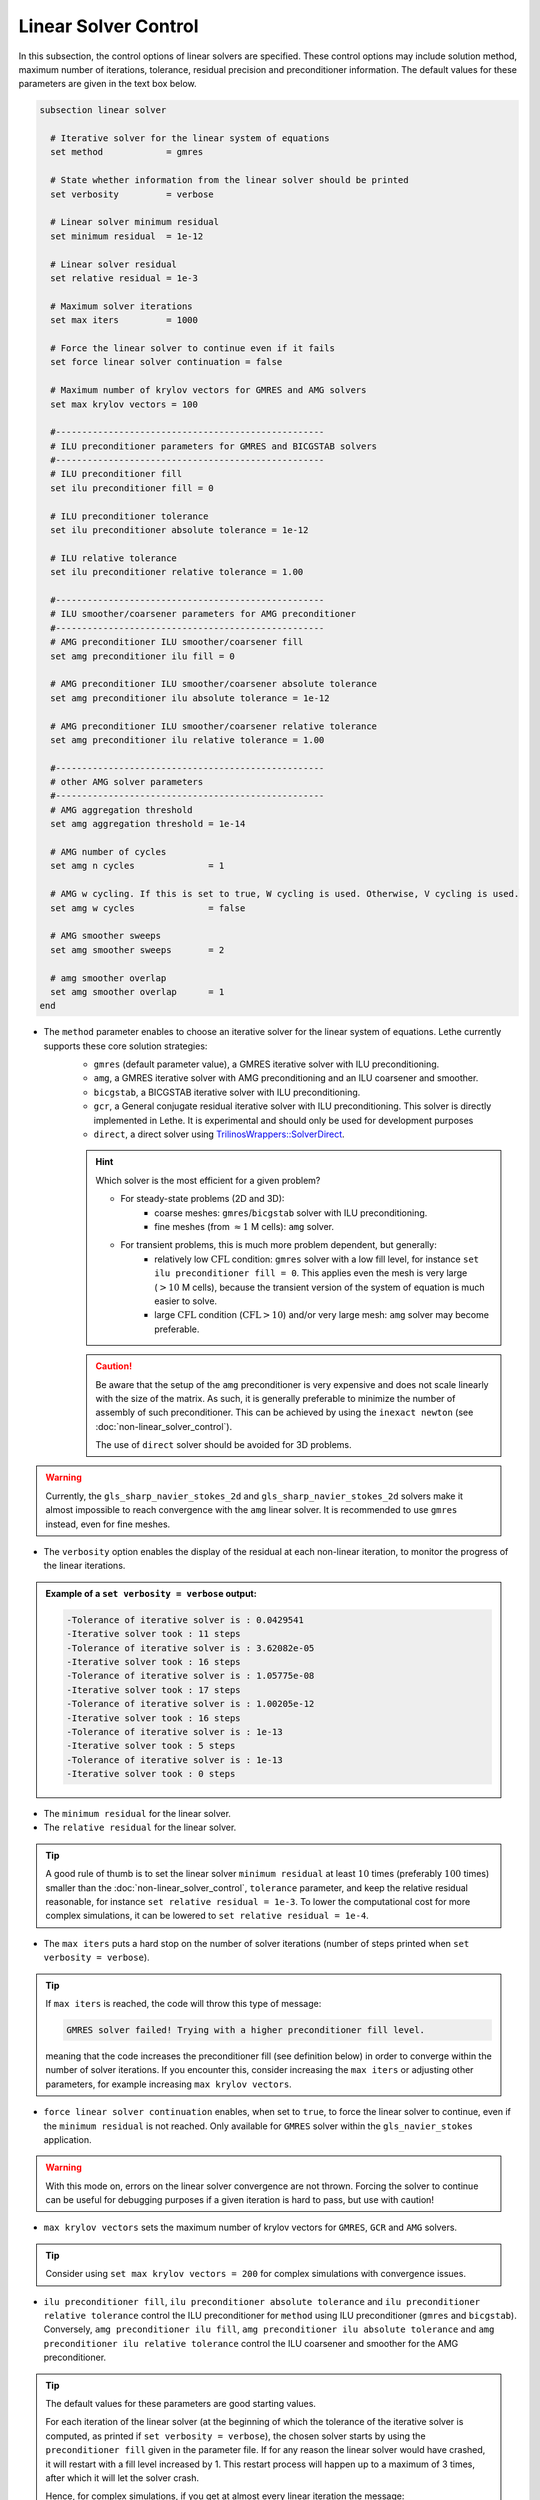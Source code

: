 Linear Solver Control
~~~~~~~~~~~~~~~~~~~~~~~~~~~~~~~~~~

In this subsection, the control options of linear solvers are specified. These control options may include solution method, maximum number of iterations, tolerance, residual precision and preconditioner information. The default values for these parameters are given in the text box below.

.. seealso::
	For further understanding about the numerical method used and advanced parameters, the interested reader is referred to the Theory Documentation.

.. code-block:: text

	subsection linear solver

	  # Iterative solver for the linear system of equations
	  set method		= gmres

	  # State whether information from the linear solver should be printed
	  set verbosity		= verbose

	  # Linear solver minimum residual
	  set minimum residual  = 1e-12

	  # Linear solver residual
	  set relative residual = 1e-3

	  # Maximum solver iterations
	  set max iters         = 1000

	  # Force the linear solver to continue even if it fails
	  set force linear solver continuation = false

	  # Maximum number of krylov vectors for GMRES and AMG solvers
	  set max krylov vectors = 100

	  #---------------------------------------------------
	  # ILU preconditioner parameters for GMRES and BICGSTAB solvers
	  #---------------------------------------------------
	  # ILU preconditioner fill
	  set ilu preconditioner fill = 0

	  # ILU preconditioner tolerance
	  set ilu preconditioner absolute tolerance = 1e-12

	  # ILU relative tolerance
	  set ilu preconditioner relative tolerance = 1.00

	  #---------------------------------------------------
	  # ILU smoother/coarsener parameters for AMG preconditioner
	  #---------------------------------------------------
	  # AMG preconditioner ILU smoother/coarsener fill
	  set amg preconditioner ilu fill = 0

	  # AMG preconditioner ILU smoother/coarsener absolute tolerance
	  set amg preconditioner ilu absolute tolerance = 1e-12

	  # AMG preconditioner ILU smoother/coarsener relative tolerance
	  set amg preconditioner ilu relative tolerance = 1.00

	  #---------------------------------------------------
	  # other AMG solver parameters
	  #---------------------------------------------------
	  # AMG aggregation threshold
	  set amg aggregation threshold = 1e-14

	  # AMG number of cycles
	  set amg n cycles              = 1

	  # AMG w cycling. If this is set to true, W cycling is used. Otherwise, V cycling is used.
	  set amg w cycles              = false

	  # AMG smoother sweeps
	  set amg smoother sweeps       = 2

	  # amg smoother overlap
	  set amg smoother overlap      = 1
	end


* The ``method`` parameter enables to choose an iterative solver for the linear system of equations. Lethe currently supports these core solution strategies:
	* ``gmres`` (default parameter value), a GMRES iterative solver with ILU preconditioning.
	* ``amg``, a GMRES iterative solver with AMG preconditioning and an ILU coarsener and smoother.
	* ``bicgstab``, a BICGSTAB iterative solver with ILU preconditioning.
	* ``gcr``, a General conjugate residual iterative solver with ILU preconditioning. This solver is directly implemented in Lethe. It is experimental and should only be used for development purposes
	* ``direct``, a direct solver using `TrilinosWrappers::SolverDirect <https://www.dealii.org/current/doxygen/deal.II/classTrilinosWrappers_1_1SolverDirect.html>`_.

	.. hint::
		Which solver is the most efficient for a given problem?
		
		* For steady-state problems (2D and 3D):
			* coarse meshes: ``gmres``/``bicgstab`` solver with ILU preconditioning.
			* fine meshes (from :math:`\approx 1` M cells): ``amg`` solver.
		* For transient problems, this is much more problem dependent, but generally:
			* relatively low :math:`\text{CFL}` condition: ``gmres`` solver with a low fill level, for instance ``set ilu preconditioner fill = 0``. This applies even the mesh is very large (:math:`>10` M cells), because the transient version of the system of equation is much easier to solve.
			* large :math:`\text{CFL}` condition (:math:`\text{CFL}>10`) and/or very large mesh: ``amg`` solver may become preferable.

	.. caution:: 
		Be aware that the setup of the ``amg`` preconditioner is very expensive and does not scale linearly with the size of the matrix. As such, it is generally preferable to minimize the number of assembly of such preconditioner. This can be achieved by using the ``inexact newton`` (see :doc:`non-linear_solver_control`).
		
		The use of ``direct`` solver should be avoided for 3D problems.

.. warning::
    Currently, the ``gls_sharp_navier_stokes_2d`` and ``gls_sharp_navier_stokes_2d`` solvers make it almost impossible to reach convergence with the ``amg`` linear solver. It is recommended to use ``gmres`` instead, even for fine meshes.


* The ``verbosity`` option enables the display of the residual at each non-linear iteration, to monitor the progress of the linear iterations.

.. admonition:: Example of a ``set verbosity = verbose`` output:

	.. code-block:: text

		-Tolerance of iterative solver is : 0.0429541
		-Iterative solver took : 11 steps 
		-Tolerance of iterative solver is : 3.62082e-05
		-Iterative solver took : 16 steps 
		-Tolerance of iterative solver is : 1.05775e-08
		-Iterative solver took : 17 steps 
		-Tolerance of iterative solver is : 1.00205e-12
		-Iterative solver took : 16 steps 
		-Tolerance of iterative solver is : 1e-13
		-Iterative solver took : 5 steps 
		-Tolerance of iterative solver is : 1e-13
		-Iterative solver took : 0 steps 


* The ``minimum residual`` for the linear solver.

* The ``relative residual`` for the linear solver.

.. tip::
	A good rule of thumb is to set the linear solver ``minimum residual`` at least :math:`10` times (preferably :math:`100` times) smaller than the :doc:`non-linear_solver_control`, ``tolerance`` parameter, and keep the relative residual reasonable, for instance ``set relative residual = 1e-3``. To lower the computational cost for more complex simulations, it can be lowered to ``set relative residual = 1e-4``.

* The ``max iters`` puts a hard stop on the number of solver iterations (number of steps printed when ``set verbosity = verbose``).

.. tip::
	If ``max iters`` is reached, the code will throw this type of message: 
	
	.. code-block:: text
	
		GMRES solver failed! Trying with a higher preconditioner fill level.

	meaning that the code increases the preconditioner fill (see definition below) in order to converge within the number of solver iterations. If you encounter this, consider increasing the ``max iters`` or adjusting other parameters, for example increasing ``max krylov vectors``.

* ``force linear solver continuation`` enables, when set to ``true``, to force the linear solver to continue, even if the ``minimum residual`` is not reached. Only available for ``GMRES`` solver within the ``gls_navier_stokes`` application.

.. warning::
	With this mode on, errors on the linear solver convergence are not thrown. Forcing the solver to continue can be useful for debugging purposes if a given iteration is hard to pass, but use with caution!

* ``max krylov vectors`` sets the maximum number of krylov vectors for ``GMRES``, ``GCR`` and ``AMG`` solvers.

.. tip::
	Consider using ``set max krylov vectors = 200`` for complex simulations with convergence issues. 

* ``ilu preconditioner fill``, ``ilu preconditioner absolute tolerance`` and ``ilu preconditioner relative tolerance`` control the ILU preconditioner for ``method`` using ILU preconditioner (``gmres`` and ``bicgstab``). Conversely, ``amg preconditioner ilu fill``, ``amg preconditioner ilu absolute tolerance`` and ``amg preconditioner ilu relative tolerance`` control the ILU coarsener and smoother for the AMG preconditioner.
 
.. tip::
	The default values for these parameters are good starting values. 

	For each iteration of the linear solver (at the beginning of which the tolerance of the iterative solver is computed, as printed if ``set verbosity = verbose``), the chosen solver starts by using the ``preconditioner fill`` given in the parameter file. If for any reason the linear solver would have crashed, it will restart with a fill level increased by 1. This restart process will happen up to a maximum of 3 times, after which it will let the solver crash. 

	Hence, for complex simulations, if you get at almost every linear iteration the message:

	.. code-block:: text
	
		GMRES solver failed! Trying with a higher preconditioner fill level. New fill = ...

	and it does not disappear when increasing ``max iters``, increasing the ``ilu preconditioner fill`` in the ``.prm`` file will make the computation slightly faster.

* ``amg aggregation threshold``, ``amg n cycles``, ``amg w cycles`` (if this is set to ``true``, W cycling is used, if ``false``, V cycling is used), ``amg smoother sweeps``, and ``amg smoother overlap`` are parameters used for the AMG ``method`` only. 

.. seealso::
	For more information about the ``amg`` solver parameters, the reader is referred to the dealII documentation for the `AMG preconditioner <https://www.dealii.org/current/doxygen/deal.II/classTrilinosWrappers_1_1PreconditionAMG.html>`_ and its `Additional Data <https://www.dealii.org/current/doxygen/deal.II/structTrilinosWrappers_1_1PreconditionAMG_1_1AdditionalData.html>`_
